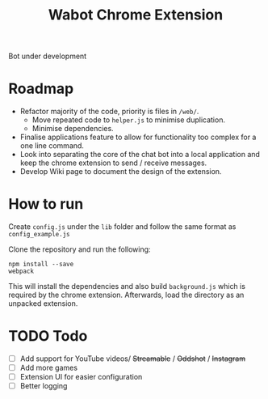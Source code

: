 #+Title: Wabot Chrome Extension

Bot under development
* Roadmap
+ Refactor majority of the code, priority is files in =/web/=.
  + Move repeated code to =helper.js= to minimise duplication.
  + Minimise dependencies.
+ Finalise applications feature to allow for functionality too complex for a one line command.
+ Look into separating the core of the chat bot into a local application and keep the chrome extension to send / receive messages.
+ Develop Wiki page to document the design of the extension.

* How to run
Create =config.js= under the =lib= folder and follow the same format as =config_example.js=

Clone the repository and run the following:
#+BEGIN_SRC 
npm install --save
webpack
#+END_SRC



This will install the dependencies and also build =background.js= which is required by the chrome extension. 
Afterwards, load the directory as an unpacked extension.

* TODO Todo
- [ ] Add support for YouTube videos/ +Streamable+ / +Oddshot+ / +Instagram+
- [ ] Add more games 
- [ ] Extension UI for easier configuration
- [ ] Better logging
